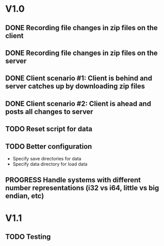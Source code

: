 * V1.0
** DONE Recording file changes in zip files on the client 
** DONE Recording file changes in zip files on the server
** DONE Client scenario #1: Client is behind and server catches up by downloading zip files
** DONE Client scenario #2: Client is ahead and posts all changes to server
** TODO Reset script for data
** TODO Better configuration
- Specify save directories for data
- Specify data directory for load data
** PROGRESS Handle systems with different number representations (i32 vs i64, little vs big endian, etc)
* V1.1
** TODO Testing
